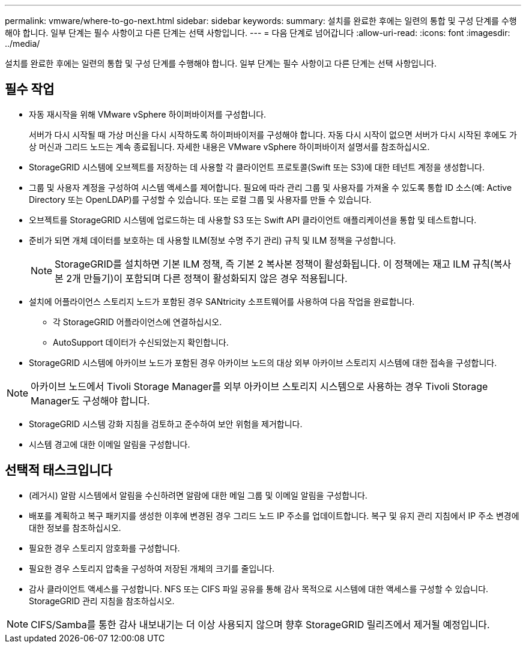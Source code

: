 ---
permalink: vmware/where-to-go-next.html 
sidebar: sidebar 
keywords:  
summary: 설치를 완료한 후에는 일련의 통합 및 구성 단계를 수행해야 합니다. 일부 단계는 필수 사항이고 다른 단계는 선택 사항입니다. 
---
= 다음 단계로 넘어갑니다
:allow-uri-read: 
:icons: font
:imagesdir: ../media/


[role="lead"]
설치를 완료한 후에는 일련의 통합 및 구성 단계를 수행해야 합니다. 일부 단계는 필수 사항이고 다른 단계는 선택 사항입니다.



== 필수 작업

* 자동 재시작을 위해 VMware vSphere 하이퍼바이저를 구성합니다.
+
서버가 다시 시작될 때 가상 머신을 다시 시작하도록 하이퍼바이저를 구성해야 합니다. 자동 다시 시작이 없으면 서버가 다시 시작된 후에도 가상 머신과 그리드 노드는 계속 종료됩니다. 자세한 내용은 VMware vSphere 하이퍼바이저 설명서를 참조하십시오.

* StorageGRID 시스템에 오브젝트를 저장하는 데 사용할 각 클라이언트 프로토콜(Swift 또는 S3)에 대한 테넌트 계정을 생성합니다.
* 그룹 및 사용자 계정을 구성하여 시스템 액세스를 제어합니다. 필요에 따라 관리 그룹 및 사용자를 가져올 수 있도록 통합 ID 소스(예: Active Directory 또는 OpenLDAP)를 구성할 수 있습니다. 또는 로컬 그룹 및 사용자를 만들 수 있습니다.
* 오브젝트를 StorageGRID 시스템에 업로드하는 데 사용할 S3 또는 Swift API 클라이언트 애플리케이션을 통합 및 테스트합니다.
* 준비가 되면 개체 데이터를 보호하는 데 사용할 ILM(정보 수명 주기 관리) 규칙 및 ILM 정책을 구성합니다.
+

NOTE: StorageGRID를 설치하면 기본 ILM 정책, 즉 기본 2 복사본 정책이 활성화됩니다. 이 정책에는 재고 ILM 규칙(복사본 2개 만들기)이 포함되며 다른 정책이 활성화되지 않은 경우 적용됩니다.

* 설치에 어플라이언스 스토리지 노드가 포함된 경우 SANtricity 소프트웨어를 사용하여 다음 작업을 완료합니다.
+
** 각 StorageGRID 어플라이언스에 연결하십시오.
** AutoSupport 데이터가 수신되었는지 확인합니다.


* StorageGRID 시스템에 아카이브 노드가 포함된 경우 아카이브 노드의 대상 외부 아카이브 스토리지 시스템에 대한 접속을 구성합니다.



NOTE: 아카이브 노드에서 Tivoli Storage Manager를 외부 아카이브 스토리지 시스템으로 사용하는 경우 Tivoli Storage Manager도 구성해야 합니다.

* StorageGRID 시스템 강화 지침을 검토하고 준수하여 보안 위험을 제거합니다.
* 시스템 경고에 대한 이메일 알림을 구성합니다.




== 선택적 태스크입니다

* (레거시) 알람 시스템에서 알림을 수신하려면 알람에 대한 메일 그룹 및 이메일 알림을 구성합니다.
* 배포를 계획하고 복구 패키지를 생성한 이후에 변경된 경우 그리드 노드 IP 주소를 업데이트합니다. 복구 및 유지 관리 지침에서 IP 주소 변경에 대한 정보를 참조하십시오.
* 필요한 경우 스토리지 암호화를 구성합니다.
* 필요한 경우 스토리지 압축을 구성하여 저장된 개체의 크기를 줄입니다.
* 감사 클라이언트 액세스를 구성합니다. NFS 또는 CIFS 파일 공유를 통해 감사 목적으로 시스템에 대한 액세스를 구성할 수 있습니다. StorageGRID 관리 지침을 참조하십시오.



NOTE: CIFS/Samba를 통한 감사 내보내기는 더 이상 사용되지 않으며 향후 StorageGRID 릴리즈에서 제거될 예정입니다.
